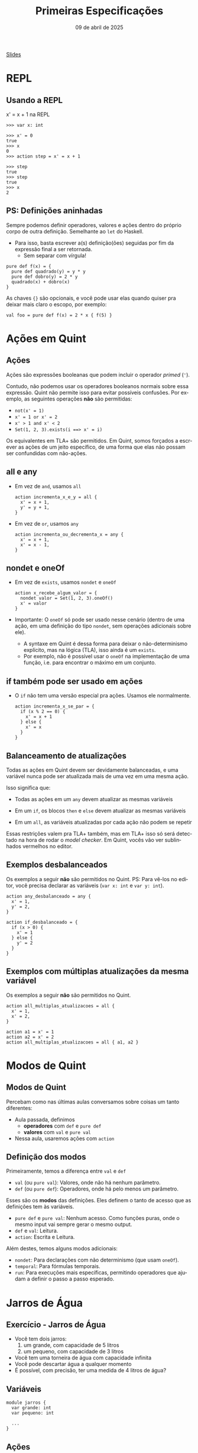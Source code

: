 :PROPERTIES:
:ID:       cab6973d-bb75-49d8-8abc-70f4ba04953c
:END:
#+title:     Primeiras Especificações
#+EMAIL:     gabrielamoreira05@gmail.com
#+DATE:      09 de abril de 2025
#+LANGUAGE:  en
#+OPTIONS:   H:2 num:t toc:nil \n:t @:t ::t |:t ^:t -:t f:t *:t <:t
#+OPTIONS:   TeX:t LaTeX:t skip:nil d:nil todo:nil pri:nil tags:not-in-toc
#+BEAMER_FRAME_LEVEL: 2
#+startup: beamer
#+LaTeX_CLASS: beamer
#+LaTeX_CLASS_OPTIONS: [smaller]
#+BEAMER_THEME: udesc
#+BEAMER_HEADER: \input{header.tex} \subtitle{Aula para disciplina de Métodos Formais} \institute{Departamento de Ciência da Computação - DCC\\Universidade do Estado de Santa Catarina - UDESC}
#+LATEX_COMPILER: pdflatex
#+bibliography: references.bib
#+cite_export: csl ~/MEGA/csl/associacao-brasileira-de-normas-tecnicas.csl

#+HTML: <a href="https://bugarela.com/mfo/slides/20240322161707-mfo_primeiras_especificacoes.pdf">Slides</a><br />
#+beamer: \begin{frame}{Conteúdo}
#+TOC: headlines 3
#+beamer: \end{frame}

* REPL
** Usando a REPL
x' = x + 1 na REPL
#+BEAMER: \pause
#+BEAMER: \medskip

#+begin_src quint
>>> var x: int

>>> x' = 0
true
>>> x
0
>>> action step = x' = x + 1

>>> step
true
>>> step
true
>>> x
2
#+end_src

** PS: Definições aninhadas
Sempre podemos definir operadores, valores e ações dentro do próprio corpo de outra definição. Semelhante ao =let= do Haskell.
- Para isso, basta escrever a(s) definição(ões) seguidas por fim da expressão final a ser retornada.
  - Sem separar com vírgula!
#+begin_src quint
pure def f(x) = {
  pure def quadrado(y) = y * y
  pure def dobro(y) = 2 * y
  quadrado(x) + dobro(x)
}
#+end_src

#+BEAMER: \pause
#+BEAMER: \medskip
As chaves ={}= são opcionais, e você pode usar elas quando quiser pra deixar mais claro o escopo, por exemplo:
#+begin_src quint
val foo = pure def f(x) = 2 * x { f(5) }
#+end_src

* Ações em Quint
** Ações
Ações são expressões booleanas que podem incluir o operador /primed/ (='=).

#+BEAMER: \pause
#+BEAMER: \medskip
Contudo, não podemos usar os operadores booleanos normais sobre essa expressão. Quint não permite isso para evitar possíveis confusões. Por exemplo, as seguintes operações *não* são permitidas:
- =not(x' = 1)=
- =x' = 1 or x' = 2=
- =x' > 1 and x' < 2=
- =Set(1, 2, 3).exists(i ==> x' = i)=

#+BEAMER: \pause
#+BEAMER: \medskip
Os equivalentes em TLA+ são permitidos. Em Quint, somos forçados a escrever as ações de um jeito específico, de uma forma que elas não possam ser confundidas com não-ações.
** all e any
- Em vez de =and=, usamos =all=
  #+begin_src quint
  action incrementa_x_e_y = all {
    x' = x + 1,
    y' = y + 1,
  }
  #+end_src

#+BEAMER: \pause
#+BEAMER: \medskip
- Em vez de =or=, usamos =any=
  #+begin_src quint
  action incrementa_ou_decrementa_x = any {
    x' = x + 1,
    x' = x - 1,
  }
  #+end_src

** nondet e oneOf
- Em vez de =exists=, usamos =nondet= e =oneOf=
  #+begin_src quint
  action x_recebe_algum_valor = {
    nondet valor = Set(1, 2, 3).oneOf()
    x' = valor
  }
  #+end_src

#+BEAMER: \pause
#+BEAMER: \medskip
- Importante: O =oneOf= só pode ser usado nesse cenário (dentro de uma ação, em uma definição do tipo =nondet=, sem operações adicionais sobre ele).
  #+BEAMER: \pause
  - A syntaxe em Quint é dessa forma para deixar o não-determinismo explícito, mas na lógica (TLA), isso ainda é um =exists=.
  #+BEAMER: \pause
  - Por exemplo, não é possível usar o =oneOf= na implementação de uma função, i.e. para encontrar o máximo em um conjunto.

** if também pode ser usado em ações
- O =if= não tem uma versão especial pra ações. Usamos ele normalmente.
  #+begin_src quint
  action incrementa_x_se_par = {
    if (x % 2 == 0) {
      x' = x + 1
    } else {
      x' = x
    }
  }
  #+end_src

** Balanceamento de atualizações
Todas as ações em Quint devem ser devidamente balanceadas, e uma variável nunca pode ser atualizada mais de uma vez em uma mesma ação.

#+BEAMER: \pause
#+BEAMER: \medskip
Isso significa que:
- Todas as ações em um =any= devem atualizar as mesmas variáveis
#+BEAMER: \pause
- Em um =if=, os blocos =then= e =else= devem atualizar as mesmas variáveis
#+BEAMER: \pause
- Em um =all=, as variáveis atualizadas por cada ação não podem se repetir

#+BEAMER: \pause
#+BEAMER: \medskip
Essas restrições valem pra TLA+ também, mas em TLA+ isso só será detectado na hora de rodar o /model checker/. Em Quint, vocês vão ver sublinhados vermelhos no editor.

** Exemplos desbalanceados
Os exemplos a seguir *não* são permitidos no Quint. PS: Para vê-los no editor, você precisa declarar as variáveis (=var x: int= e =var y: int=).
#+begin_src quint
action any_desbalanceado = any {
  x' = 1,
  y' = 2,
}

action if_desbalanceado = {
  if (x > 0) {
    x' = 1
  } else {
    y' = 2
  }
}
#+end_src

** Exemplos com múltiplas atualizações da mesma variável
Os exemplos a seguir *não* são permitidos no Quint.
#+begin_src quint
action all_multiplas_atualizacoes = all {
  x' = 1,
  x' = 2,
}

action a1 = x' = 1
action a2 = x' = 2
action all_multiplas_atualizacoes = all { a1, a2 }
#+end_src

* Modos de Quint
** Modos de Quint
:PROPERTIES:
:CUSTOM_ID: modos-de-quint-2
:END:
Percebam como nas últimas aulas conversamos sobre coisas um tanto diferentes:
- Aula passada, definimos
    - *operadores* com =def= e =pure def=
    - *valores* com =val= e =pure val=
- Nessa aula, usaremos ações com =action=

** Definição dos modos
Primeiramente, temos a diferença entre =val= e =def=
- =val= (ou =pure val=): Valores, onde não há nenhum parâmetro.
- =def= (ou =pure def=): Operadores, onde há pelo menos um parâmetro.

#+BEAMER: \pause
#+BEAMER: \medskip
Esses são os *modos* das definições. Eles definem o tanto de acesso que as definições tem às variáveis.
- =pure def= e =pure val=: Nenhum acesso. Como funções puras, onde o mesmo input vai sempre gerar o mesmo output.
- =def= e =val=: Leitura.
- =action=: Escrita e Leitura.

#+BEAMER: \pause
#+BEAMER: \medskip
Além destes, temos alguns modos adicionais:
- =nondet=: Para declarações com não determinismo (que usam =oneOf=).
- =temporal=: Para fórmulas temporais.
- =run=: Para execuções mais específicas, permitindo operadores que ajudam a definir o passo a passo esperado.

* Jarros de Água
** Exercício - Jarros de Água
- Você tem dois jarros:
  1. um grande, com capacidade de 5 litros
  2. um pequeno, com capacidade de 3 litros

- Você tem uma torneira de água com capacidade infinita
- Você pode descartar água a qualquer momento
- É possível, com precisão, ter uma medida de 4 litros de água?

** Variáveis
#+begin_src quint
module jarros {
  var grande: int
  var pequeno: int

  ...
}
#+end_src

** Ações
  :PROPERTIES:
  :CUSTOM_ID: acoes-2-2
  :END:
Tente escrever as ações abaixo, definindo os valores para =grande= e =pequeno= em cada uma delas. Nenhuma dessas ações precisa de parâmetros.
#+begin_src quint
  action enche_grande
  action enche_pequeno
  action esvazia_grande
  action esvazia_pequeno
  action grande_pro_pequeno
  action pequeno_pro_grande
#+end_src

** Estado inicial
#+begin_src quint
  action init = all {
    grande' = 0,
    pequeno' = 0,
  }
#+end_src

** Tentando resolver na REPL
#+begin_src shell
quint -r jarros.qnt::jarros
#+end_src

Comece com =init=, e verifique os valores de =grande= e =pequeno=. Depois, tente invocar as outras ações, lembrando que o objetivo é chegar em um estado onde um dos jarros tem 4 litros.

** Ação de próximo estado e invariante
Agora, vamos usar o /model checker/ para encontrar a solução. Para isso, vamos definir:
- =step=, a ação de próximo estado. A cada passo, podemos tomar qualquer uma das ações definidas.
- =inv=, nossa invariante. Nesse caso, esperamos que a invariante seja quebrada, para obter nossa solução como contraexemplo.

#+begin_src quint
  action step = any {
    enche_grande,
    enche_pequeno,
    esvazia_grande,
    esvazia_pequeno,
    grande_pro_pequeno,
    pequeno_pro_grande,
  }

  val inv = grande != 4
#+end_src

** Encontrando um contraexemplo
#+begin_src quint
$ quint verify jarros.qnt --invariant=inv
An example execution:

[State 0] { grande: 0, pequeno: 0 }
[State 1] { grande: 5, pequeno: 0 }
[State 2] { grande: 2, pequeno: 3 }
[State 3] { grande: 2, pequeno: 0 }
[State 4] { grande: 0, pequeno: 2 }
[State 5] { grande: 5, pequeno: 2 }
[State 6] { grande: 4, pequeno: 3 }

[violation] Found an issue (156ms).
error: found a counterexample
#+end_src

* Runs
** Runs
- Representação de uma *execução* finita.
  - Pode ser uma execução concreta, ou
  - Pode ter não determinismo, representando mais de uma execução
- Descreve como reproduzir uma ou mais execuções, se possível

#+BEAMER: \pause
#+BEAMER: \medskip
Essa é uma feature exclusiva do Quint, e não há uma representação equivalente em TLA+.
- Em TLA+, só podemos usar o estado em si para determinar cada passo a ser dado.
- Em Quint, as runs permitem definir isso externamente, sem necessidade de manipular o estado.

#+BEAMER: \pause
#+BEAMER: \medskip
O propósito de runs está relacionado a testes, e não tem função alguma para o /model checker/.

** Definindo uma run para a solução dos jarros
#+begin_src quint
  run solution =
    init
      .then(enche_grande)
      .then(grande_pro_pequeno)
      .then(esvazia_pequeno)
      .then(grande_pro_pequeno)
      .then(enche_grande)
      .then(grande_pro_pequeno)
      .expect(grande == 4)
#+end_src

#+BEAMER: \pause
#+BEAMER: \medskip
Adicionando o =expect= no final, essa run também funciona como um teste

** Rodando runs como testes
#+begin_src shell
quint test jarros.qnt --match solution

  jarros
    ok solution passed 1 test(s)

  1 passing (12ms)
#+end_src

** Invocando runs na REPL
#+begin_src quint
$ quint -r jarros.qnt::jarros
>>> solution
true
>>> grande
4
>>> pequeno
3
#+end_src

** FIM
#+BEAMER: \maketitle
